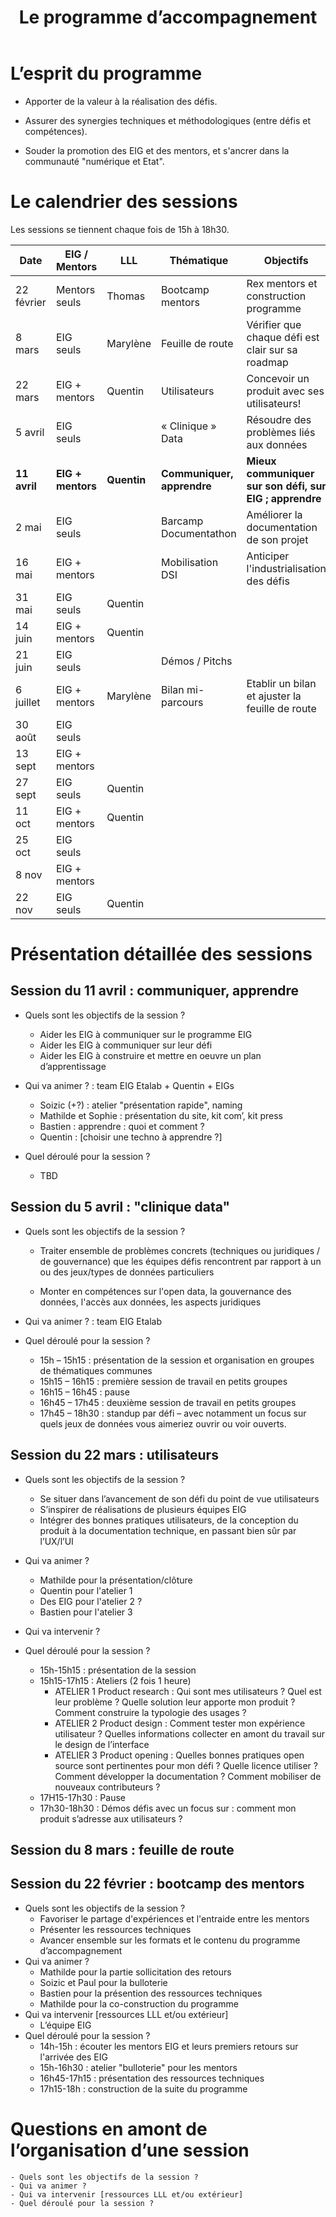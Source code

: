 #+title: Le programme d’accompagnement

* L’esprit du programme

- Apporter de la valeur à la réalisation des défis.

- Assurer des synergies techniques et méthodologiques (entre défis et
  compétences).

- Souder la promotion des EIG et des mentors, et s'ancrer dans la
  communauté "numérique et Etat".

* Le calendrier des sessions

Les sessions se tiennent chaque fois de 15h à 18h30.

| Date       | EIG / Mentors   | LLL       | Thématique               | Objectifs                                             |
|------------+-----------------+-----------+--------------------------+-------------------------------------------------------|
| 22 février | Mentors seuls   | Thomas    | Bootcamp mentors         | Rex mentors et construction programme                 |
| 8 mars     | EIG seuls       | Marylène  | Feuille de route         | Vérifier que chaque défi est clair sur sa roadmap     |
| 22 mars    | EIG + mentors   | Quentin   | Utilisateurs             | Concevoir un produit avec ses utilisateurs!           |
| 5 avril    | EIG seuls       |           | « Clinique » Data        | Résoudre des problèmes liés aux données               |
|------------+-----------------+-----------+--------------------------+-------------------------------------------------------|
| *11 avril* | *EIG + mentors* | *Quentin* | *Communiquer, apprendre* | *Mieux communiquer sur son défi, sur EIG ; apprendre* |
| 2 mai      | EIG seuls       |           | Barcamp Documentathon    | Améliorer la documentation de son projet              |
| 16 mai     | EIG + mentors   |           | Mobilisation DSI         | Anticiper l'industrialisation des défis               |
| 31 mai     | EIG seuls       | Quentin   |                          |                                                       |
| 14 juin    | EIG + mentors   | Quentin   |                          |                                                       |
| 21 juin    | EIG seuls       |           | Démos / Pitchs           |                                                       |
| 6 juillet  | EIG + mentors   | Marylène  | Bilan mi-parcours        | Etablir un bilan et ajuster la feuille de route       |
| 30 août    | EIG seuls       |           |                          |                                                       |
| 13 sept    | EIG + mentors   |           |                          |                                                       |
| 27 sept    | EIG seuls       | Quentin   |                          |                                                       |
| 11 oct     | EIG + mentors   | Quentin   |                          |                                                       |
| 25 oct     | EIG seuls       |           |                          |                                                       |
| 8 nov      | EIG + mentors   |           |                          |                                                       |
| 22 nov     | EIG seuls       | Quentin   |                          |                                                       |

* Présentation détaillée des sessions

** Session du 11 avril : communiquer, apprendre

- Quels sont les objectifs de la session ?

  - Aider les EIG à communiquer sur le programme EIG
  - Aider les EIG à communiquer sur leur défi
  - Aider les EIG à construire et mettre en oeuvre un plan
    d’apprentissage

- Qui va animer ? : team EIG Etalab + Quentin + EIGs
  - Soizic (+?) : atelier "présentation rapide", naming
  - Mathilde et Sophie : présentation du site, kit com’, kit press
  - Bastien : apprendre : quoi et comment ?
  - Quentin : [choisir une techno à apprendre ?]
 
- Quel déroulé pour la session ?

  - TBD

** Session du 5 avril : "clinique data"

- Quels sont les objectifs de la session ?

  - Traiter ensemble de problèmes concrets (techniques ou juridiques /
    de gouvernance) que les équipes défis rencontrent par rapport à un
    ou des jeux/types de données particuliers

  - Monter en compétences sur l'open data, la gouvernance des données,
    l'accès aux données, les aspects juridiques
 
- Qui va animer ? : team EIG Etalab
 
- Quel déroulé pour la session ?

  - 15h – 15h15 : présentation de la session et organisation en groupes de thématiques communes
  - 15h15 – 16h15 : première session de travail en petits groupes
  - 16h15 – 16h45 : pause
  - 16h45 – 17h45 : deuxième session de travail en petits groupes
  - 17h45 – 18h30 : standup par défi – avec notamment un focus sur quels jeux de données vous aimeriez ouvrir ou voir ouverts.

** Session du 22 mars : utilisateurs

- Quels sont les objectifs de la session ?
  - Se situer dans l’avancement de son défi du point de vue utilisateurs
  - S’inspirer de réalisations de plusieurs équipes EIG
  - Intégrer des bonnes pratiques utilisateurs, de la conception du produit à la documentation technique, en passant bien sûr par l’UX/l’UI

- Qui va animer ?
  - Mathilde pour la présentation/clôture
  - Quentin pour l'atelier 1
  - Des EIG pour l'atelier 2 ?
  - Bastien pour l'atelier 3
 
- Qui va intervenir ? 

- Quel déroulé pour la session ?
  - 15h-15h15 : présentation de la session
  - 15h15-17h15 : Ateliers (2 fois 1 heure)
    - ATELIER 1 Product research : Qui sont mes utilisateurs ? Quel est leur problème ? Quelle solution leur apporte mon produit ? Comment construire la typologie des usages ?
    - ATELIER 2 Product design : Comment tester mon expérience utilisateur ? Quelles informations collecter en amont du travail sur le design de l’interface 
    - ATELIER 3 Product opening : Quelles bonnes pratiques open source sont pertinentes pour mon défi ? Quelle licence utiliser ? Comment développer la documentation ? Comment mobiliser de nouveaux contributeurs ?
  - 17H15-17h30 : Pause
  - 17h30-18h30 : Démos défis avec un focus sur : comment mon produit s’adresse aux utilisateurs ?

** Session du 8 mars : feuille de route
** Session du 22 février : bootcamp des mentors

- Quels sont les objectifs de la session ?
  - Favoriser le partage d'expériences et l'entraide entre les mentors 
  - Présenter les ressources techniques
  - Avancer ensemble sur les formats et le contenu du programme d’accompagnement
- Qui va animer ?
  - Mathilde pour la partie sollicitation des retours
  - Soizic et Paul pour la bulloterie
  - Bastien pour la présention des ressources techniques
  - Mathilde pour la co-construction du programme
- Qui va intervenir [ressources LLL et/ou extérieur]
  - L’équipe EIG
- Quel déroulé pour la session ?
  - 14h-15h : écouter les mentors EIG et leurs premiers retours sur l'arrivée des EIG 
  - 15h-16h30 : atelier "bulloterie" pour les mentors
  - 16h45-17h15 : présentation des ressources techniques
  - 17h15-18h : construction de la suite du programme

* Questions en amont de l’organisation d’une session

: - Quels sont les objectifs de la session ?
: - Qui va animer ?
: - Qui va intervenir [ressources LLL et/ou extérieur]
: - Quel déroulé pour la session ?
